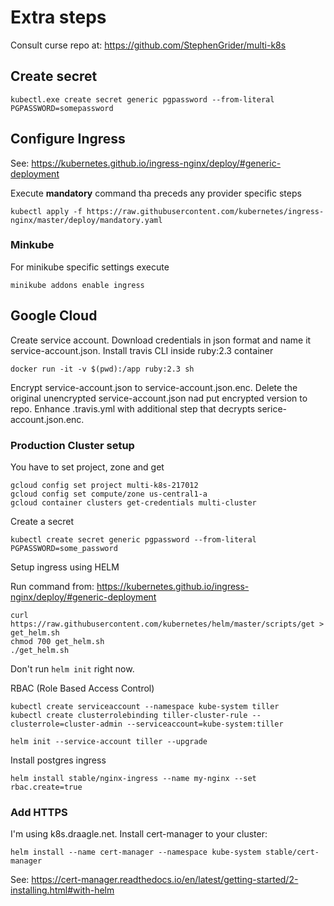 * Extra steps

Consult curse repo at: https://github.com/StephenGrider/multi-k8s

** Create secret

#+begin_src
kubectl.exe create secret generic pgpassword --from-literal PGPASSWORD=somepassword
#+end_src

** Configure Ingress

See: https://kubernetes.github.io/ingress-nginx/deploy/#generic-deployment

Execute *mandatory* command tha preceds any provider specific steps

#+begin_src
kubectl apply -f https://raw.githubusercontent.com/kubernetes/ingress-nginx/master/deploy/mandatory.yaml
#+end_src

*** Minkube

For minikube specific settings execute

#+begin_src
minikube addons enable ingress
#+end_src


** Google Cloud

Create service account.
Download credentials in json format and name it service-account.json.
Install travis CLI inside ruby:2.3 container

#+begin_src
docker run -it -v $(pwd):/app ruby:2.3 sh
#+end_src

Encrypt service-account.json to service-account.json.enc.
Delete the original unencrypted service-account.json nad put encrypted
version to repo.
Enhance .travis.yml with additional step that decrypts serice-account.json.enc.

*** Production Cluster setup

You have to set project, zone and get 

#+begin_src
gcloud config set project multi-k8s-217012
gcloud config set compute/zone us-central1-a
gcloud container clusters get-credentials multi-cluster
#+end_src

Create a secret
#+begin_src
kubectl create secret generic pgpassword --from-literal PGPASSWORD=some_password
#+end_src

Setup ingress using HELM

Run command from: https://kubernetes.github.io/ingress-nginx/deploy/#generic-deployment

#+begin_src
curl https://raw.githubusercontent.com/kubernetes/helm/master/scripts/get > get_helm.sh
chmod 700 get_helm.sh
./get_helm.sh
#+end_src

Don't run ~helm init~ right now.

RBAC (Role Based Access Control)

#+begin_src
kubectl create serviceaccount --namespace kube-system tiller
kubectl create clusterrolebinding tiller-cluster-rule --clusterrole=cluster-admin --serviceaccount=kube-system:tiller

helm init --service-account tiller --upgrade
#+end_src

Install postgres ingress

#+begin_src
helm install stable/nginx-ingress --name my-nginx --set rbac.create=true
#+end_src

*** Add HTTPS

I'm using k8s.draagle.net. Install cert-manager to your cluster:

#+BEGIN_SRC 
helm install --name cert-manager --namespace kube-system stable/cert-manager
#+END_SRC

See: https://cert-manager.readthedocs.io/en/latest/getting-started/2-installing.html#with-helm
